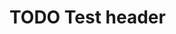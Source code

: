 * TODO Test header
  SCHEDULED: <2019-12-08 Sun +1y>
  :PROPERTIES:
  :LAST_REPEAT: [2018-12-30 Sun 14:00]
  :END:
